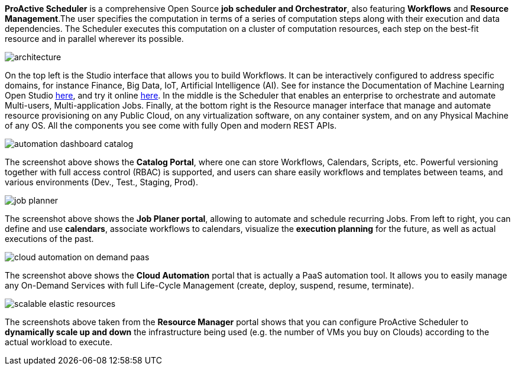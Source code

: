 *ProActive Scheduler* is a comprehensive Open Source *job scheduler and Orchestrator*, also featuring *Workflows* and *Resource Management*.The user specifies the computation in terms of a series of computation
 steps along with their execution and data dependencies. The Scheduler executes this computation on a cluster
 of computation resources, each step on the best-fit resource and in parallel wherever its possible.

image::architecture.png[align=center]

On the top left is the Studio interface that allows you to build Workflows.
It can be interactively configured to address specific domains, for instance Finance, Big Data, IoT, Artificial Intelligence (AI). See for instance the Documentation of Machine Learning Open Studio https://www.activeeon.com/public_content/documentation/latest/MLOS/MLOSUserGuide.html[here^], and try it online https://try.activeeon.com/studio/#workflows/templates/machine-learning[here^]. In the middle is the Scheduler that enables an enterprise to orchestrate and automate Multi-users, Multi-application Jobs.
Finally, at the bottom right is the Resource manager interface that manage and automate resource provisioning
on any Public Cloud, on any virtualization software, on any container system, and on any Physical Machine of any OS.
All the components you see come with fully Open and modern REST APIs. 

image::automation-dashboard-catalog.png[align=center]

The screenshot above shows the *Catalog Portal*, where one can store Workflows, Calendars, Scripts, etc.
Powerful versioning together with full access control (RBAC) is supported, and users can share easily workflows and templates between teams, and various environments (Dev., Test., Staging, Prod).

image::job-planner.png[align=center]

The screenshot above shows the *Job Planer portal*, allowing to automate and schedule recurring Jobs. 
From left to right, you can define and use *calendars*, associate workflows to calendars, visualize the *execution planning* for the future, as well as actual executions of the past. 

image::cloud-automation-on-demand-paas.png[align=center]

The screenshot above shows the *Cloud Automation* portal that is actually a PaaS automation tool. It allows you to easily manage any On-Demand Services with full Life-Cycle Management (create, deploy, suspend, resume, terminate).

image::scalable-elastic-resources.png[align=center]

The screenshots above taken from the *Resource Manager* portal shows that you can configure ProActive Scheduler to *dynamically scale up and down* the infrastructure being used (e.g. the number of VMs you buy on Clouds) according to the actual workload to execute.
